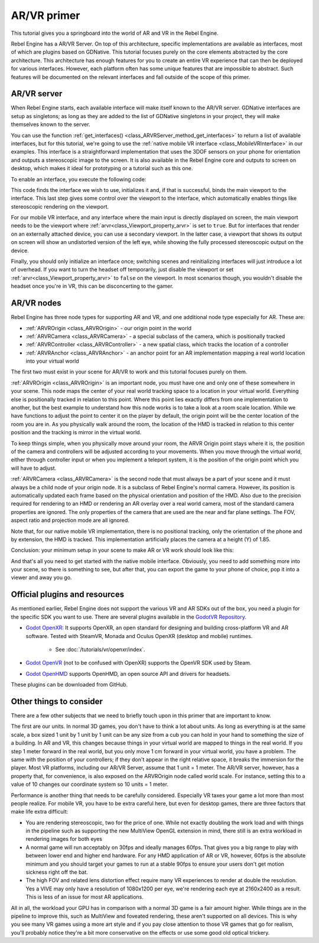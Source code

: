 AR/VR primer
============

This tutorial gives you a springboard into the world of AR and VR in the Rebel Engine.

Rebel Engine has a AR/VR Server. On top of this
architecture, specific implementations are available as interfaces, most of which are plugins
based on GDNative. This tutorial focuses purely on the core elements abstracted by the core
architecture. This architecture has enough features for you to create an entire VR experience
that can then be deployed for various interfaces. However, each platform often has some unique
features that are impossible to abstract. Such features will be documented on the relevant
interfaces and fall outside of the scope of this primer.

AR/VR server
------------

When Rebel Engine starts, each available interface will make itself known to the AR/VR server.
GDNative interfaces are setup as singletons; as long as they are added to the list of
GDNative singletons in your project, they will make themselves known to the server.

You can use the function :ref:`get_interfaces() <class_ARVRServer_method_get_interfaces>`
to return a list of available interfaces, but for this tutorial, we're going to use the
:ref:`native mobile VR interface <class_MobileVRInterface>` in our examples. This interface
is a straightforward implementation that uses the 3DOF sensors on your phone for orientation
and outputs a stereoscopic image to the screen. It is also available in the Rebel Engine core and
outputs to screen on desktop, which makes it ideal for prototyping or a tutorial such as
this one.

To enable an interface, you execute the following code:

.. tabs::
 .. code-tab:: gdscript GDScript

    var arvr_interface = ARVRServer.find_interface("Native mobile")
    if arvr_interface and arvr_interface.initialize():
        get_viewport().arvr = true

 .. code-tab:: csharp

    var arvrInterface = ARVRServer.FindInterface("Native mobile");
    if (arvrInterface != null && arvrInterface.Initialize())
    {
        GetViewport().Arvr = true;
    }

This code finds the interface we wish to use, initializes it and, if that is successful, binds
the main viewport to the interface. This last step gives some control over the viewport to the
interface, which automatically enables things like stereoscopic rendering on the viewport.

For our mobile VR interface, and any interface where the main input is directly displayed on
screen, the main viewport needs to be the viewport where :ref:`arvr<class_Viewport_property_arvr>`
is set to ``true``. But for interfaces that render on an externally attached device, you can use
a secondary viewport. In the latter case, a viewport that shows its output on screen will show an
undistorted version of the left eye, while showing the fully processed stereoscopic output on the
device.

Finally, you should only initialize an interface once; switching scenes and reinitializing interfaces
will just introduce a lot of overhead. If you want to turn the headset off temporarily, just disable
the viewport or set :ref:`arvr<class_Viewport_property_arvr>` to ``false`` on the viewport. In most
scenarios though, you wouldn't disable the headset once you're in VR, this can be disconcerting to
the gamer.

AR/VR nodes
---------------

Rebel Engine has three node types for supporting AR and VR, and one additional
node type especially for AR. These are:

* :ref:`ARVROrigin <class_ARVROrigin>` - our origin point in the world
* :ref:`ARVRCamera <class_ARVRCamera>` - a special subclass of the camera, which is positionally tracked
* :ref:`ARVRController <class_ARVRController>` - a new spatial class, which tracks the location of a controller
* :ref:`ARVRAnchor <class_ARVRAnchor>` - an anchor point for an AR implementation mapping a real world location into your virtual world

The first two must exist in your scene for AR/VR to work and this tutorial focuses purely
on them.

:ref:`ARVROrigin <class_ARVROrigin>` is an important node, you must have one and only one
of these somewhere in your scene. This node maps the center of your real world tracking
space to a location in your virtual world. Everything else is positionally tracked in
relation to this point. Where this point lies exactly differs from one implementation to
another, but the best example to understand how this node works is to take a look at a room
scale location. While we have functions to adjust the point to center it on the player by
default, the origin point will be the center location of the room you are in. As you
physically walk around the room, the location of the HMD is tracked in relation to this
center position and the tracking is mirror in the virtual world.

To keep things simple, when you physically move around your room, the ARVR Origin point stays
where it is, the position of the camera and controllers will be adjusted according to your
movements. When you move through the virtual world, either through controller input or when
you implement a teleport system, it is the position of the origin point which you will
have to adjust.

:ref:`ARVRCamera <class_ARVRCamera>` is the second node that must always be a part of your
scene and it must always be a child node of your origin node. It is a subclass of Rebel Engine's
normal camera. However, its position is automatically updated each frame based on the physical
orientation and position of the HMD. Also due to the precision required for rendering to an
HMD or rendering an AR overlay over a real world camera, most of the standard camera properties
are ignored. The only properties of the camera that are used are the near and far plane
settings. The FOV, aspect ratio and projection mode are all ignored.

Note that, for our native mobile VR implementation, there is no positional tracking, only
the orientation of the phone and by extension, the HMD is tracked. This implementation
artificially places the camera at a height (Y) of 1.85.

Conclusion: your minimum setup in your scene to make AR or VR work should look like this:

.. image:: img/minimum_setup.png

And that's all you need to get started with the native mobile interface. Obviously, you need
to add something more into your scene, so there is something to see, but after that, you can
export the game to your phone of choice, pop it into a viewer and away you go.

Official plugins and resources
------------------------------

As mentioned earlier, Rebel Engine does not support the various VR and AR SDKs out of the box, you
need a plugin for the specific SDK you want to use. There are several plugins available
in the `GodotVR Repository <https://github.com/GodotVR>`__.

* `Godot OpenXR <https://github.com/GodotVR/godot_openxr>`_: It supports OpenXR, an open standard for designing and building
  cross-platform VR and AR software.
  Tested with SteamVR, Monada and Oculus OpenXR (desktop and mobile) runtimes.

    * See :doc:`/tutorials/vr/openxr/index`.

* `Godot OpenVR <https://github.com/GodotVR/godot_openvr>`_ (not to be confused with OpenXR)
  supports the OpenVR SDK used by Steam.

* `Godot OpenHMD <https://github.com/GodotVR/godot_openhmd>`_ supports OpenHMD, an open source
  API and drivers for headsets.

These plugins can be downloaded from GitHub.

Other things to consider
------------------------

There are a few other subjects that we need to briefly touch upon in this primer that are important
to know.

The first are our units. In normal 3D games, you don't have to think a lot about units. As long as
everything is at the same scale, a box sized 1 unit by 1 unit by 1 unit can be any size from a cub
you can hold in your hand to something the size of a building. In AR and VR, this changes because
things in your virtual world are mapped to things in the real world. If you step 1 meter forward in
the real world, but you only move 1 cm forward in your virtual world, you have a problem. The same
with the position of your controllers; if they don't appear in the right relative space, it breaks
the immersion for the player. Most VR platforms, including our AR/VR Server, assume that 1 unit = 1
meter. The AR/VR server, however, has a property that, for convenience, is also exposed on the
ARVROrigin node called world scale. For instance, setting this to a value of 10 changes our coordinate
system so 10 units = 1 meter.

Performance is another thing that needs to be carefully considered. Especially VR taxes your game
a lot more than most people realize. For mobile VR, you have to be extra careful here, but even for
desktop games, there are three factors that make life extra difficult:

* You are rendering stereoscopic, two for the price of one. While not exactly doubling the work load
  and with things in the pipeline such as supporting the new MultiView OpenGL extension in mind, there
  still is an extra workload in rendering images for both eyes
* A normal game will run acceptably on 30fps and ideally manages 60fps. That gives you a big range to
  play with between lower end and higher end hardware. For any HMD application of AR or VR, however,
  60fps is the absolute minimum and you should target your games to run at a stable 90fps to ensure your
  users don't get motion sickness right off the bat.
* The high FOV and related lens distortion effect require many VR experiences to render at double the
  resolution. Yes a VIVE may only have a resolution of 1080x1200 per eye, we're rendering each eye at
  2160x2400 as a result. This is less of an issue for most AR applications.

All in all, the workload your GPU has in comparison with a normal 3D game is a fair amount
higher. While things are in the pipeline to improve this, such as MultiView and foveated rendering,
these aren't supported on all devices. This is why you see many VR games using a more art style
and if you pay close attention to those VR games that go for realism, you'll probably notice they're
a bit more conservative on the effects or use some good old optical trickery.
